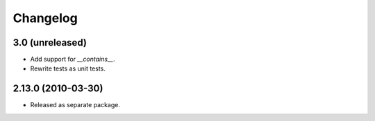 Changelog
=========

3.0 (unreleased)
----------------

- Add support for `__contains__`.

- Rewrite tests as unit tests.

2.13.0 (2010-03-30)
-------------------

- Released as separate package.
